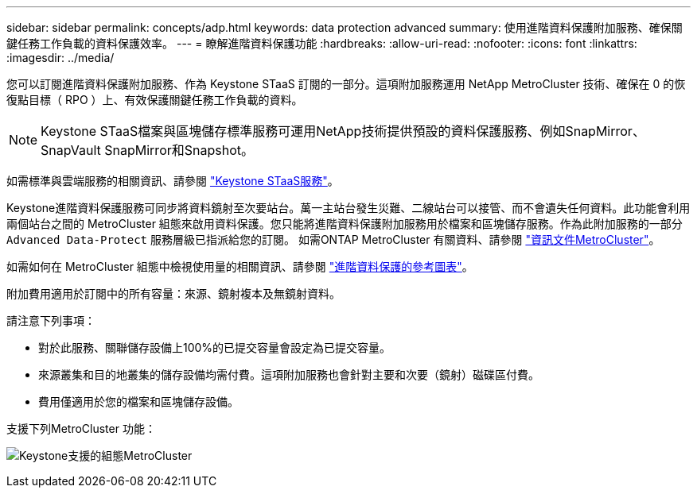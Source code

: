 ---
sidebar: sidebar 
permalink: concepts/adp.html 
keywords: data protection advanced 
summary: 使用進階資料保護附加服務、確保關鍵任務工作負載的資料保護效率。 
---
= 瞭解進階資料保護功能
:hardbreaks:
:allow-uri-read: 
:nofooter: 
:icons: font
:linkattrs: 
:imagesdir: ../media/


[role="lead"]
您可以訂閱進階資料保護附加服務、作為 Keystone STaaS 訂閱的一部分。這項附加服務運用 NetApp MetroCluster 技術、確保在 0 的恢復點目標（ RPO ）上、有效保護關鍵任務工作負載的資料。


NOTE: Keystone STaaS檔案與區塊儲存標準服務可運用NetApp技術提供預設的資料保護服務、例如SnapMirror、SnapVault SnapMirror和Snapshot。

如需標準與雲端服務的相關資訊、請參閱 link:../concepts/supported-storage-services.html["Keystone STaaS服務"]。

Keystone進階資料保護服務可同步將資料鏡射至次要站台。萬一主站台發生災難、二線站台可以接管、而不會遺失任何資料。此功能會利用兩個站台之間的 MetroCluster 組態來啟用資料保護。您只能將進階資料保護附加服務用於檔案和區塊儲存服務。作為此附加服務的一部分 `Advanced Data-Protect` 服務層級已指派給您的訂閱。
如需ONTAP MetroCluster 有關資料、請參閱 link:https://docs.netapp.com/us-en/ontap-metrocluster["資訊文件MetroCluster"^]。

如需如何在 MetroCluster 組態中檢視使用量的相關資訊、請參閱 link:../integrations/capacity-trend-tab.html#reference-charts-for-advanced-data-protection["進階資料保護的參考圖表"]。

附加費用適用於訂閱中的所有容量：來源、鏡射複本及無鏡射資料。

請注意下列事項：

* 對於此服務、關聯儲存設備上100%的已提交容量會設定為已提交容量。
* 來源叢集和目的地叢集的儲存設備均需付費。這項附加服務也會針對主要和次要（鏡射）磁碟區付費。
* 費用僅適用於您的檔案和區塊儲存設備。


支援下列MetroCluster 功能：

image:mcc.png["Keystone支援的組態MetroCluster"]
